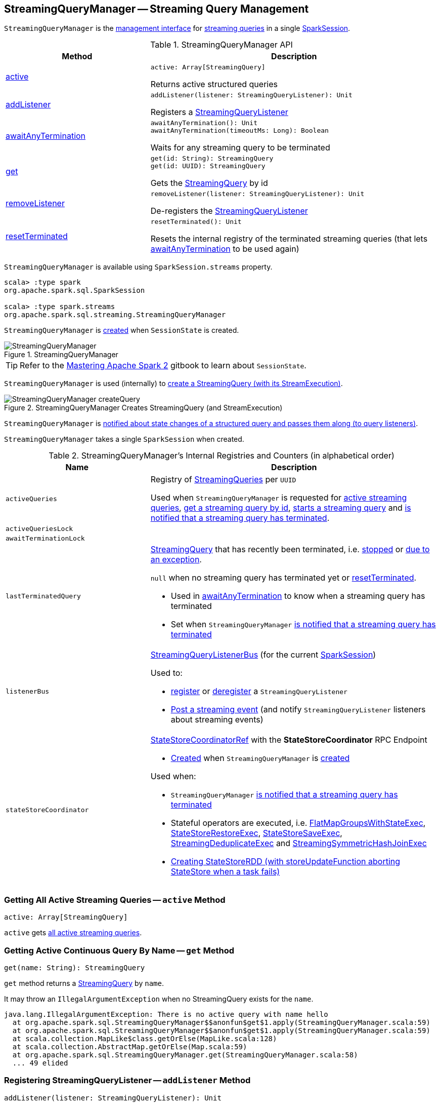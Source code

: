== [[StreamingQueryManager]] StreamingQueryManager -- Streaming Query Management

`StreamingQueryManager` is the <<methods, management interface>> for <<activeQueries, streaming queries>> in a single <<sparkSession, SparkSession>>.

[[methods]]
.StreamingQueryManager API
[cols="1,2",options="header",width="100%"]
|===
| Method
| Description

| <<active, active>>
a|

[source, scala]
----
active: Array[StreamingQuery]
----

Returns active structured queries

| <<addListener, addListener>>
a|

[source, scala]
----
addListener(listener: StreamingQueryListener): Unit
----

Registers a <<spark-sql-streaming-StreamingQueryListener.adoc#, StreamingQueryListener>>

| <<awaitAnyTermination, awaitAnyTermination>>
a|

[source, scala]
----
awaitAnyTermination(): Unit
awaitAnyTermination(timeoutMs: Long): Boolean
----

Waits for any streaming query to be terminated

| <<get, get>>
a|

[source, scala]
----
get(id: String): StreamingQuery
get(id: UUID): StreamingQuery
----

Gets the <<spark-sql-streaming-StreamingQuery.adoc#, StreamingQuery>> by id

| <<removeListener, removeListener>>
a|

[source, scala]
----
removeListener(listener: StreamingQueryListener): Unit
----

De-registers the <<spark-sql-streaming-StreamingQueryListener.adoc#, StreamingQueryListener>>

| <<resetTerminated, resetTerminated>>
a|

[source, scala]
----
resetTerminated(): Unit
----

Resets the internal registry of the terminated streaming queries (that lets <<awaitAnyTermination, awaitAnyTermination>> to be used again)
|===

`StreamingQueryManager` is available using `SparkSession.streams` property.

[source, scala]
----
scala> :type spark
org.apache.spark.sql.SparkSession

scala> :type spark.streams
org.apache.spark.sql.streaming.StreamingQueryManager
----

`StreamingQueryManager` is <<creating-instance, created>> when `SessionState` is created.

.StreamingQueryManager
image::images/StreamingQueryManager.png[align="center"]

TIP: Refer to the https://jaceklaskowski.gitbooks.io/mastering-apache-spark/spark-sql-SessionState.html[Mastering Apache Spark 2] gitbook to learn about `SessionState`.

`StreamingQueryManager` is used (internally) to <<createQuery, create a StreamingQuery (with its StreamExecution)>>.

.StreamingQueryManager Creates StreamingQuery (and StreamExecution)
image::images/StreamingQueryManager-createQuery.png[align="center"]

`StreamingQueryManager` is <<postListenerEvent, notified about state changes of a structured query and passes them along (to query listeners)>>.

[[creating-instance]]
[[sparkSession]]
`StreamingQueryManager` takes a single `SparkSession` when created.

[[internal-registries]]
.StreamingQueryManager's Internal Registries and Counters (in alphabetical order)
[cols="1,2",options="header",width="100%"]
|===
| Name
| Description

| `activeQueries`
| [[activeQueries]] Registry of <<spark-sql-streaming-StreamingQuery.adoc#, StreamingQueries>> per `UUID`

Used when `StreamingQueryManager` is requested for <<active, active streaming queries>>, <<get, get a streaming query by id>>, <<startQuery, starts a streaming query>> and <<notifyQueryTermination, is notified that a streaming query has terminated>>.

| `activeQueriesLock`
| [[activeQueriesLock]]

| `awaitTerminationLock`
| [[awaitTerminationLock]]

| `lastTerminatedQuery`
a| [[lastTerminatedQuery]] <<spark-sql-streaming-StreamingQuery.adoc#, StreamingQuery>> that has recently been terminated, i.e. link:spark-sql-streaming-StreamingQuery.adoc#stop[stopped] or link:spark-sql-streaming-StreamingQuery.adoc#exception[due to an exception].

`null` when no streaming query has terminated yet or <<resetTerminated, resetTerminated>>.

* Used in <<awaitAnyTermination, awaitAnyTermination>> to know when a streaming query has terminated

* Set when `StreamingQueryManager` <<notifyQueryTermination, is notified that a streaming query has terminated>>

| `listenerBus`
a| [[listenerBus]] <<spark-sql-streaming-StreamingQueryListenerBus.adoc#, StreamingQueryListenerBus>> (for the current <<sparkSession, SparkSession>>)

Used to:

* <<addListener, register>> or <<removeListener, deregister>> a `StreamingQueryListener`

* <<postListenerEvent, Post a streaming event>> (and notify `StreamingQueryListener` listeners about streaming events)

| `stateStoreCoordinator`
a| [[stateStoreCoordinator]] link:spark-sql-streaming-StateStoreCoordinatorRef.adoc[StateStoreCoordinatorRef] with the *StateStoreCoordinator* RPC Endpoint

* link:spark-sql-streaming-StateStoreCoordinatorRef.adoc#forDriver[Created] when `StreamingQueryManager` is <<creating-instance, created>>

Used when:

* `StreamingQueryManager` <<notifyQueryTermination, is notified that a streaming query has terminated>>

* Stateful operators are executed, i.e. link:spark-sql-streaming-FlatMapGroupsWithStateExec.adoc#doExecute[FlatMapGroupsWithStateExec], link:spark-sql-streaming-StateStoreRestoreExec.adoc#doExecute[StateStoreRestoreExec], link:spark-sql-streaming-StateStoreSaveExec.adoc#doExecute[StateStoreSaveExec], link:spark-sql-streaming-StreamingDeduplicateExec.adoc#doExecute[StreamingDeduplicateExec] and link:spark-sql-streaming-StreamingSymmetricHashJoinExec.adoc#doExecute[StreamingSymmetricHashJoinExec]

* link:spark-sql-streaming-StateStoreOps.adoc#mapPartitionsWithStateStore[Creating StateStoreRDD (with storeUpdateFunction aborting StateStore when a task fails)]
|===

=== [[active]] Getting All Active Streaming Queries -- `active` Method

[source, scala]
----
active: Array[StreamingQuery]
----

`active` gets <<activeQueries, all active streaming queries>>.

=== [[get]] Getting Active Continuous Query By Name -- `get` Method

[source, scala]
----
get(name: String): StreamingQuery
----

`get` method returns a link:spark-sql-streaming-StreamingQuery.adoc[StreamingQuery] by `name`.

It may throw an `IllegalArgumentException` when no StreamingQuery exists for the `name`.

```
java.lang.IllegalArgumentException: There is no active query with name hello
  at org.apache.spark.sql.StreamingQueryManager$$anonfun$get$1.apply(StreamingQueryManager.scala:59)
  at org.apache.spark.sql.StreamingQueryManager$$anonfun$get$1.apply(StreamingQueryManager.scala:59)
  at scala.collection.MapLike$class.getOrElse(MapLike.scala:128)
  at scala.collection.AbstractMap.getOrElse(Map.scala:59)
  at org.apache.spark.sql.StreamingQueryManager.get(StreamingQueryManager.scala:58)
  ... 49 elided
```

=== [[addListener]] Registering StreamingQueryListener -- `addListener` Method

[source, scala]
----
addListener(listener: StreamingQueryListener): Unit
----

`addListener` requests the <<listenerBus, StreamingQueryListenerBus>> to <<spark-sql-streaming-StreamingQueryListenerBus.adoc#addListener, add>> the input `listener`.

=== [[removeListener]] De-Registering StreamingQueryListener -- `removeListener` Method

[source, scala]
----
removeListener(listener: StreamingQueryListener): Unit
----

`removeListener` requests <<listenerBus, StreamingQueryListenerBus>> to link:spark-sql-streaming-StreamingQueryListenerBus.adoc#removeListener[remove] the input `listener`.

=== [[awaitAnyTermination]] Waiting for Any Streaming Query Termination -- `awaitAnyTermination` Method

[source, scala]
----
awaitAnyTermination(): Unit
awaitAnyTermination(timeoutMs: Long): Boolean
----

`awaitAnyTermination` acquires a lock on <<awaitTerminationLock, awaitTerminationLock>> and waits until any streaming query has finished (i.e. <<lastTerminatedQuery, lastTerminatedQuery>> is available) or `timeoutMs` has expired.

`awaitAnyTermination` re-throws the `StreamingQueryException` from <<lastTerminatedQuery, lastTerminatedQuery>> if link:spark-sql-streaming-StreamingQuery.adoc#exception[it reported one].

=== [[resetTerminated]] `resetTerminated` Method

[source, scala]
----
resetTerminated(): Unit
----

`resetTerminated` forgets about the past-terminated query (so that <<awaitAnyTermination, awaitAnyTermination>> can be used again to wait for a new streaming query termination).

Internally, `resetTerminated` acquires a lock on <<awaitTerminationLock, awaitTerminationLock>> and simply resets <<lastTerminatedQuery, lastTerminatedQuery>> (i.e. sets it to `null`).

=== [[createQuery]] Creating Streaming Query -- `createQuery` Internal Method

[source, scala]
----
createQuery(
  userSpecifiedName: Option[String],
  userSpecifiedCheckpointLocation: Option[String],
  df: DataFrame,
  extraOptions: Map[String, String],
  sink: BaseStreamingSink,
  outputMode: OutputMode,
  useTempCheckpointLocation: Boolean,
  recoverFromCheckpointLocation: Boolean,
  trigger: Trigger,
  triggerClock: Clock): StreamingQueryWrapper
----

`createQuery` creates a link:spark-sql-streaming-StreamingQueryWrapper.adoc#creating-instance[StreamingQueryWrapper] (for a link:spark-sql-streaming-StreamExecution.adoc#creating-instance[StreamExecution] per the input user-defined properties).

Internally, `createQuery` first finds the name of the checkpoint directory of a query (aka *checkpoint location*) in the following order:

. Exactly the input `userSpecifiedCheckpointLocation` if defined

. link:spark-sql-streaming-properties.adoc#spark.sql.streaming.checkpointLocation[spark.sql.streaming.checkpointLocation] Spark property if defined for the parent directory with a subdirectory per the optional `userSpecifiedName` (or a randomly-generated UUID)

. (only when `useTempCheckpointLocation` is enabled) A temporary directory (as specified by `java.io.tmpdir` JVM property) with a subdirectory with `temporary` prefix.

NOTE: `userSpecifiedCheckpointLocation` can be any path that is acceptable by Hadoop's https://hadoop.apache.org/docs/stable/api/org/apache/hadoop/fs/Path.html[Path].

If the directory name for the checkpoint location could not be found, `createQuery` reports a `AnalysisException`.

```
checkpointLocation must be specified either through option("checkpointLocation", ...) or SparkSession.conf.set("spark.sql.streaming.checkpointLocation", ...)
```

`createQuery` reports a `AnalysisException` when the input `recoverFromCheckpointLocation` flag is turned off but there is *offsets* directory in the checkpoint location.

`createQuery` makes sure that the logical plan of the structured query is analyzed (i.e. no logical errors have been found).

Unless link:spark-sql-streaming-properties.adoc#spark.sql.streaming.unsupportedOperationCheck[spark.sql.streaming.unsupportedOperationCheck] Spark property is turned on, `createQuery` link:spark-sql-streaming-UnsupportedOperationChecker.adoc#checkForStreaming[checks the logical plan of the streaming query for unsupported operations].

(only when `spark.sql.adaptive.enabled` Spark property is turned on) `createQuery` prints out a WARN message to the logs:

```
WARN spark.sql.adaptive.enabled is not supported in streaming DataFrames/Datasets and will be disabled.
```

In the end, `createQuery` creates a link:spark-sql-streaming-StreamingQueryWrapper.adoc#creating-instance[StreamingQueryWrapper] with a new <<spark-sql-streaming-MicroBatchExecution.adoc#creating-instance, MicroBatchExecution>>.

[NOTE]
====
`recoverFromCheckpointLocation` flag corresponds to `recoverFromCheckpointLocation` flag that `StreamingQueryManager` uses to <<startQuery, start a streaming query>> and which is enabled by default (and is in fact the only place where `createQuery` is used).

* `memory` sink has the flag enabled for link:spark-sql-streaming-OutputMode.adoc#Complete[Complete] output mode only

* `foreach` sink has the flag always enabled

* `console` sink has the flag always disabled

* all other sinks have the flag always enabled
====

NOTE: `userSpecifiedName` corresponds to `queryName` option (that can be defined using ``DataStreamWriter``'s link:spark-sql-streaming-DataStreamWriter.adoc#queryName[queryName] method) while `userSpecifiedCheckpointLocation` is `checkpointLocation` option.

NOTE: `createQuery` is used exclusively when `StreamingQueryManager` is requested to <<startQuery, start a streaming query>> (when `DataStreamWriter` is requested to <<spark-sql-streaming-DataStreamWriter.adoc#start, start an execution of the streaming query>>).

=== [[startQuery]] Starting Streaming Query Execution -- `startQuery` Internal Method

[source, scala]
----
startQuery(
  userSpecifiedName: Option[String],
  userSpecifiedCheckpointLocation: Option[String],
  df: DataFrame,
  extraOptions: Map[String, String],
  sink: BaseStreamingSink,
  outputMode: OutputMode,
  useTempCheckpointLocation: Boolean = false,
  recoverFromCheckpointLocation: Boolean = true,
  trigger: Trigger = ProcessingTime(0),
  triggerClock: Clock = new SystemClock()): StreamingQuery
----

`startQuery` starts a link:spark-sql-streaming-StreamingQuery.adoc[streaming query] and returns a handle to it.

NOTE: `trigger` defaults to `0` milliseconds (as link:spark-sql-streaming-Trigger.adoc#ProcessingTime[ProcessingTime(0)]).

Internally, `startQuery` first <<createQuery, creates a StreamingQueryWrapper>>, registers it in <<activeQueries, activeQueries>> internal registry (by the <<spark-sql-streaming-StreamExecution.adoc#id, id>>), requests it for the underlying <<spark-sql-streaming-StreamingQueryWrapper.adoc#streamingQuery, StreamExecution>> and <<spark-sql-streaming-StreamExecution.adoc#start, starts it>>.

In the end, `startQuery` returns the <<spark-sql-streaming-StreamingQueryWrapper.adoc#, StreamingQueryWrapper>> (as part of the fluent API so you can chain operators) or throws the exception that was reported when attempting to start the query.

`startQuery` throws an `IllegalArgumentException` when there is another query registered under `name`. `startQuery` looks it up in the <<activeQueries, activeQueries>> internal registry.

```
Cannot start query with name [name] as a query with that name is already active
```

`startQuery` throws an `IllegalStateException` when a query is started again from checkpoint. `startQuery` looks it up in <<activeQueries, activeQueries>> internal registry.

[options="wrap"]
----
Cannot start query with id [id] as another query with same id is already active. Perhaps you are attempting to restart a query from checkpoint that is already active.
----

NOTE: `startQuery` is used exclusively when `DataStreamWriter` is requested to <<spark-sql-streaming-DataStreamWriter.adoc#start, start an execution of the streaming query>>.

=== [[postListenerEvent]] Posting StreamingQueryListener Event to StreamingQueryListenerBus -- `postListenerEvent` Internal Method

[source, scala]
----
postListenerEvent(event: StreamingQueryListener.Event): Unit
----

`postListenerEvent` simply posts the input `event` to <<listenerBus, StreamingQueryListenerBus>>.

.StreamingQueryManager Propagates StreamingQueryListener Events
image::images/StreamingQueryManager-postListenerEvent.png[align="center"]

NOTE: `postListenerEvent` is used exclusively when `StreamExecution` link:spark-sql-streaming-StreamExecution.adoc#postEvent[posts a streaming event].

=== [[notifyQueryTermination]] Marking Streaming Query as Terminated (and Deactivating Query in StateStoreCoordinator) -- `notifyQueryTermination` Internal Method

[source, scala]
----
notifyQueryTermination(terminatedQuery: StreamingQuery): Unit
----

`notifyQueryTermination` removes the `terminatedQuery` from <<activeQueries, activeQueries>> internal registry (by the link:spark-sql-streaming-StreamingQuery.adoc#id[query id]).

`notifyQueryTermination` records the `terminatedQuery` in <<lastTerminatedQuery, lastTerminatedQuery>> internal registry (when no earlier streaming query was recorded or the `terminatedQuery` terminated due to an exception).

`notifyQueryTermination` notifies others that are blocked on <<awaitTerminationLock, awaitTerminationLock>>.

In the end, `notifyQueryTermination` requests <<stateStoreCoordinator, StateStoreCoordinator>> to link:spark-sql-streaming-StateStoreCoordinatorRef.adoc#deactivateInstances[deactivate all active runs of the streaming query].

.StreamingQueryManager's Marking Streaming Query as Terminated
image::images/StreamingQueryManager-notifyQueryTermination.png[align="center"]

NOTE: `notifyQueryTermination` is used exclusively when `StreamExecution` link:spark-sql-streaming-StreamExecution.adoc#runStream-finally[has finished (running streaming batches)] (possibly due to an exception).
